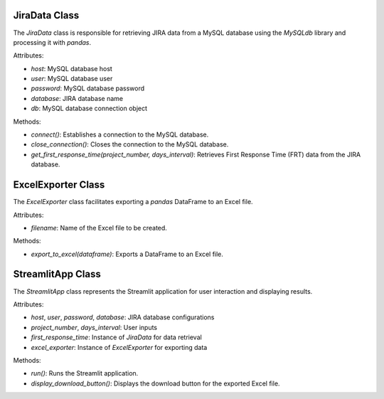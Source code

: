 JiraData Class
--------------

The `JiraData` class is responsible for retrieving JIRA data from a MySQL database using the `MySQLdb` library and processing it with `pandas`.

Attributes:

- `host`: MySQL database host
- `user`: MySQL database user
- `password`: MySQL database password
- `database`: JIRA database name
- `db`: MySQL database connection object

Methods:

- `connect()`: Establishes a connection to the MySQL database.
- `close_connection()`: Closes the connection to the MySQL database.
- `get_first_response_time(project_number, days_interval)`: Retrieves First Response Time (FRT) data from the JIRA database.

ExcelExporter Class
-------------------

The `ExcelExporter` class facilitates exporting a `pandas` DataFrame to an Excel file.

Attributes:

- `filename`: Name of the Excel file to be created.

Methods:

- `export_to_excel(dataframe)`: Exports a DataFrame to an Excel file.

StreamlitApp Class
------------------

The `StreamlitApp` class represents the Streamlit application for user interaction and displaying results.

Attributes:

- `host`, `user`, `password`, `database`: JIRA database configurations
- `project_number`, `days_interval`: User inputs
- `first_response_time`: Instance of `JiraData` for data retrieval
- `excel_exporter`: Instance of `ExcelExporter` for exporting data

Methods:

- `run()`: Runs the Streamlit application.
- `display_download_button()`: Displays the download button for the exported Excel file.
